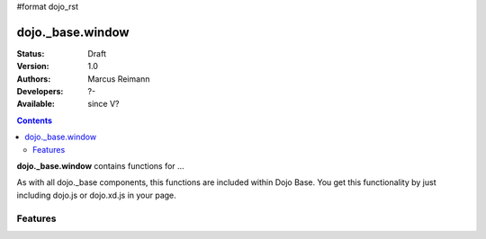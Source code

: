 #format dojo_rst

dojo._base.window
=================

:Status: Draft
:Version: 1.0
:Authors: Marcus Reimann
:Developers: ?-
:Available: since V?

.. contents::
    :depth: 2


**dojo._base.window** contains functions for ...

As with all dojo._base components, this functions are included within Dojo Base. You get this functionality by just including dojo.js or dojo.xd.js in your page.


========
Features
========

